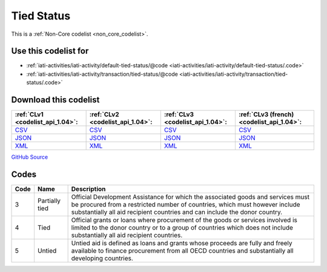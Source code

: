 Tied Status
===========






This is a :ref:`Non-Core codelist <non_core_codelist>`.



Use this codelist for
---------------------

* :ref:`iati-activities/iati-activity/default-tied-status/@code <iati-activities/iati-activity/default-tied-status/.code>`

* :ref:`iati-activities/iati-activity/transaction/tied-status/@code <iati-activities/iati-activity/transaction/tied-status/.code>`



Download this codelist
----------------------

.. list-table::
   :header-rows: 1

   * - :ref:`CLv1 <codelist_api_1.04>`:
     - :ref:`CLv2 <codelist_api_1.04>`:
     - :ref:`CLv3 <codelist_api_1.04>`:
     - :ref:`CLv3 (french) <codelist_api_1.04>`:

   * - `CSV <../downloads/clv1/codelist/TiedStatus.csv>`__
     - `CSV <../downloads/clv2/csv/en/TiedStatus.csv>`__
     - `CSV <../downloads/clv3/csv/en/TiedStatus.csv>`__
     - `CSV <../downloads/clv3/csv/fr/TiedStatus.csv>`__

   * - `JSON <../downloads/clv1/codelist/TiedStatus.json>`__
     - `JSON <../downloads/clv2/json/en/TiedStatus.json>`__
     - `JSON <../downloads/clv3/json/en/TiedStatus.json>`__
     - `JSON <../downloads/clv3/json/fr/TiedStatus.json>`__

   * - `XML <../downloads/clv1/codelist/TiedStatus.xml>`__
     - `XML <../downloads/clv2/xml/TiedStatus.xml>`__
     - `XML <../downloads/clv3/xml/TiedStatus.xml>`__
     - `XML <../downloads/clv3/xml/TiedStatus.xml>`__

`GitHub Source <https://github.com/IATI/IATI-Codelists-NonEmbedded/blob/master/xml/TiedStatus.xml>`__



Codes
-----

.. _TiedStatus:
.. list-table::
   :header-rows: 1


   * - Code
     - Name
     - Description

   
       
   * - 3   
       
     - Partially tied
     - Official Development Assistance for which the associated goods and services must be procured from a restricted number of countries, which must however include substantially all aid recipient countries and can include the donor country.
   
       
   * - 4   
       
     - Tied
     - Official grants or loans where procurement of the goods or services involved is limited to the donor country or to a group of countries which does not include substantially all aid recipient countries.
   
       
   * - 5   
       
     - Untied
     - Untied aid is defined as loans and grants whose proceeds are fully and freely available to finance procurement from all OECD countries and substantially all developing countries.
   

